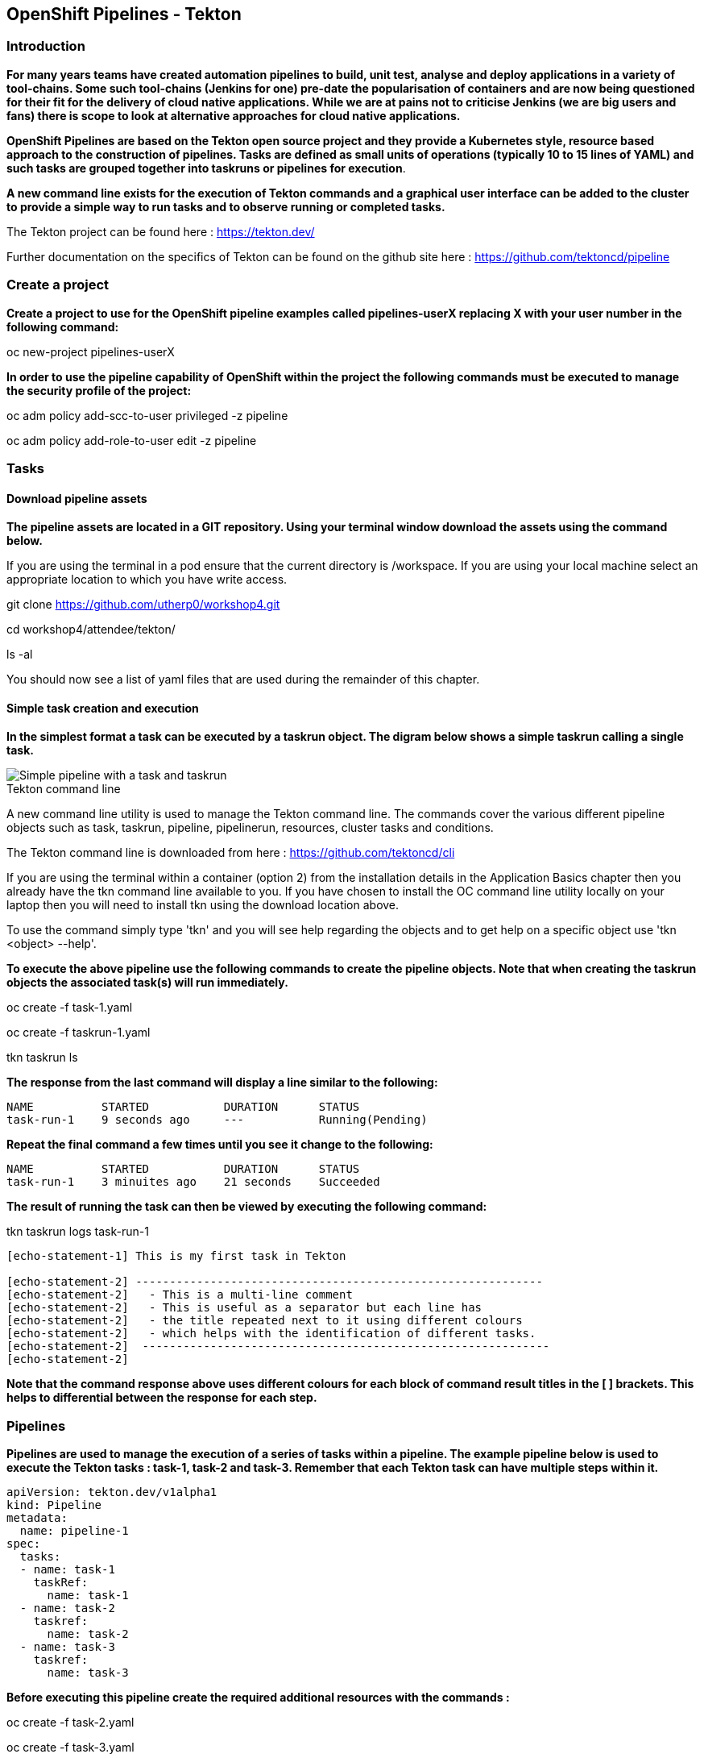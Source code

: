 == OpenShift Pipelines - Tekton

=== Introduction

*For many years teams have created automation pipelines to build, unit test, analyse and deploy applications in a variety of tool-chains. Some such tool-chains (Jenkins for one) pre-date the popularisation of containers and are now being questioned for their fit for the delivery of cloud native applications. While we are at pains not to criticise Jenkins (we are big users and fans) there is scope to look at alternative approaches for cloud native applications.*

*OpenShift Pipelines are based on the Tekton open source project and they provide a Kubernetes style, resource based approach to the construction of pipelines. Tasks are defined as small units of operations (typically 10 to 15 lines of YAML) and such tasks are grouped together into taskruns or pipelines for execution*.

*A new command line exists for the execution of Tekton commands and a graphical user interface can be added to the cluster to provide a simple way to run tasks and to observe running or completed tasks.*

The Tekton project can be found here : https://tekton.dev/

Further documentation on the specifics of Tekton can be found on the github site here : https://github.com/tektoncd/pipeline

=== Create a project

*Create a project to use for the OpenShift pipeline examples called pipelines-userX replacing X with your user number in the following command:*

oc new-project pipelines-userX

*In order to use the pipeline capability of OpenShift within the project the following commands must be executed to manage the security profile of the project:*

oc adm policy add-scc-to-user privileged -z pipeline

oc adm policy add-role-to-user edit -z pipeline

=== Tasks

==== Download pipeline assets

*The pipeline assets are located in a GIT repository. Using your terminal window download the assets using the command below.*

If you are using the terminal in a pod ensure that the current directory is /workspace. If you are using your local machine select an appropriate location to which you have write access.

git clone https://github.com/utherp0/workshop4.git

cd workshop4/attendee/tekton/

ls -al

You should now see a list of yaml files that are used during the remainder of this chapter.

==== Simple task creation and execution

*In the simplest format a task can be executed by a taskrun object. The digram below shows a simple taskrun calling a single task.*

image::pipelines-1.png[Simple pipeline with a task and taskrun]

.Tekton command line
****
A new command line utility is used to manage the Tekton command line. The commands cover the various different pipeline objects such as task, taskrun, pipeline, pipelinerun,  resources, cluster tasks and conditions. 

The Tekton command line is downloaded from here : https://github.com/tektoncd/cli 

If you are using the terminal within a container (option 2) from the installation details in the Application Basics chapter then you already have the tkn command line available to you. If you have chosen to install the OC command line utility locally on your laptop then you will need to install tkn using the download location above.

To use the command simply type 'tkn' and you will see help regarding the objects and to get help on a specific object use 'tkn <object> --help'.
****

*To execute the above pipeline use the following commands to create the pipeline objects. Note that when creating the taskrun objects the associated task(s) will run immediately.*

oc create -f task-1.yaml 

oc create -f taskrun-1.yaml 

tkn taskrun ls

*The response from the last command will display a line similar to the following:*

[source,shell]
----
NAME          STARTED           DURATION      STATUS
task-run-1    9 seconds ago     ---           Running(Pending) 
----

*Repeat the final command a few times until you see it change to the following:*

[source,shell]
----
NAME          STARTED           DURATION      STATUS
task-run-1    3 minuites ago    21 seconds    Succeeded 
----

*The result of running the task can then be viewed by executing the following command:*

tkn taskrun logs task-run-1

[source,shell]
----
[echo-statement-1] This is my first task in Tekton

[echo-statement-2] ------------------------------------------------------------
[echo-statement-2]   - This is a multi-line comment
[echo-statement-2]   - This is useful as a separator but each line has
[echo-statement-2]   - the title repeated next to it using different colours
[echo-statement-2]   - which helps with the identification of different tasks.
[echo-statement-2]  ------------------------------------------------------------
[echo-statement-2] 
----

*Note that the command response above uses different colours for each block of command result titles in the [ ] brackets. This helps to differential between the response for each step.*

=== Pipelines

*Pipelines are used to manage the execution of a series of tasks within a pipeline. The example pipeline below is used to execute the Tekton tasks : task-1, task-2 and task-3. Remember that each Tekton task can have multiple steps within it.*

[source,shell]
----
apiVersion: tekton.dev/v1alpha1
kind: Pipeline
metadata:
  name: pipeline-1
spec:
  tasks:
  - name: task-1
    taskRef:
      name: task-1
  - name: task-2
    taskref:
      name: task-2
  - name: task-3
    taskref:
      name: task-3
----

*Before executing this pipeline create the required additional resources with the commands :*

oc create -f task-2.yaml 

oc create -f task-3.yaml 

oc create -f pipeline-1.yaml

*Execute the pipeline with the following Tekton task*.

tkn pipeline start pipeline-1

*The output of running this command will be something similar to that which is shown below:*

[source,shell]
----
Pipelinerun started: pipeline-1-run-ffxsk
Showing logs...
[task-2 : what-directory] /workspace

[task-2 : describe-command] ------------------------------------------------------------
[task-2 : describe-command]   - Openshift oc command line example 
[task-2 : describe-command]  ------------------------------------------------------------
[task-2 : describe-command] 

[task-2 : oc-version] Client Version: unknown
[task-2 : oc-version] Kubernetes Version: v1.14.6+76aeb0c

[task-3 : echo-statement-3] echo - statement 3
[task-1 : echo-statement-1] This is my first task in Tekton


[task-3 : echo-statement-4] echo - statement 4

[task-1 : echo-statement-2] ------------------------------------------------------------
[task-1 : echo-statement-2]   - This is a multi-line comment
[task-1 : echo-statement-2]   - This is useful as a separator but each line has
[task-1 : echo-statement-2]   - the title repeated next to it using different colours
[task-1 : echo-statement-2]   - which helps with the identification of different tasks.
[task-1 : echo-statement-2]  ------------------------------------------------------------
----

*There may be an issue in the order of the execution above. The order of the pipeline expected is different to the order observed:*

[source,shell]
----
   Expected               Actual
task 1 - step 1       task 2 - step 1
task 1 - step 2       task 2 - step 2
task 2 - step 1       task 2 - step 3
task 2 - step 2       task 3 - step 1
task 2 - step 3       task 1 - step 1
task 3 - step 1       task 3 - step 2
task 3 - step 2       task 1 - step 2
----

*In some pipelines the order of execution may not matter but if it does the order can be managed by the addition of the 'runAfter' directive to a specific task as shown in the update to the pipeline-1 pipeline shown below:*

[source,shell]
----
apiVersion: tekton.dev/v1alpha1
kind: Pipeline
metadata:
  name: pipeline-1
spec:
  tasks:
  - name: task-1
    taskRef:
      name: task-1
  - name: task-2
    taskref:
      name: task-2
    runAfter: 
    - task-1
  - name: task-3
    taskref:
      name: task-3
    runAfter:
    - task-2
----

Make the above changes to the pipeline-1.yaml file and then remove the pipeline definition and recreate it before re-running it with the commands :

oc delete -f pipeline-1.yaml

oc create -f pipeline-1.yaml

tkn pipeline start pipeline-1

*This time the execution will follow the intended order.*

=== Viewing pipelines through the Web UI

*Pipelines and pipeline runs are visible through the OpenShift web user interface.*

Ensure that you are on the 'Developer' view of the OpenShift web user interface as shown below and select the project created above from the drop down list.

image::pipelines-2.png[Developer view of OpenShift WEB UI]

Select the pipelines tab on the left hand side of the screen.

You will see the pipeline recently created and it will show a green bar to the right indicating the previous successful execution of the pipeline, as shown below. Note that the green bar will display dark blue sections for running tasks, light blue sections for pending tasks, green for completed and red for failed.

image::pipelines-3.png[Pipeline view showing a completed pipeline run]

From the three dot menu on the right hand side it is possible to start a run of the pipeline. Do this now and watch as the screen changes to show the details of the pipeline run as shown below:

image::pipelines-4.png[Pipelinerun in progress]

Each block can be clicked on to show the details of the steps within the task. Experiment with the different screens to look at the details of the running or completed tasks.

=== Task inputs

*There will be scenarios where it is necessary to provide specific parameters to a pipeline process and the underlying tasks that the pipeline call.*

*There are two mechanisms for getting specific values into tasks :*

* parameters - used to provide specific values to tasks at runtime. If a parameter is declared it must either have a default value defined within the task or it must have a value supplied from a calling taskrun or pipeline run.

* pipeline resources - a reference to a defined resource object that can be accessed by a Tekton pipeline. If a resource is referenced by a task then the resource must exist unless it has been defined as an optional resource in the task definition.

.Pipeline Resource Types
****

The following pipeline resource types exist :

* Git Resource - The git resource identifies a git repository, that contains the source code to be built by the pipeline. The resource can point to a specific branch or commit and can extract content from a specific directory.

* Pull Request - Can be used as an input resource to identify specific meta data about a pull request. if used as an output a pull request can be updated with changes made during the pipeline process.

* Image - An image to be created as part of the pipeline process.

* Cluster Resource - A different cluster to the cluster on which the pipeline is running. This can be used to deploy content to an alternative cluster as part of a deployment pipeline process.

* Storage Resource - Blob storage that contains either an object or directory. 

* Cloud Event Resource - A cloud event that is sent to a target URI upon completion of a TaskRun.

Further details on the options for all of the above resources is included here : https://github.com/tektoncd/pipeline/blob/master/docs/resources.md

****

==== Task input example

*The task defined in task-4.yaml uses both parameters and pipeline resources to get information into the task. This allows a generic task to be written with specific values supplied to it from the taskrun. The Taskrun object acts as a 'value provider' giving specific values for parameters and referencing specific pipeline resources. The following diagram shows the relationship between the three specific objects.*

image::pipelines-5.png[Task and resource relationship]

*As shown above the task has place-holders for two parameters. The first parameter has a value defined within the taskrun. The second parameter has a default value so it is not essential to provide a value for it in the taskrun. Both parameters are referenced from the steps of the task using the notation $(inputs.params.<parameter-name>).*

*The task also defines a resource object called git-repo-slave of type git. Within the taskrun an input resource object is defined with the same name (git-repo-slave) referring to a pipeline resource object called git-repo-slave-resource. A pipeline resource object is created from the yaml file git-resources.yaml which makes a reference to the actual git repository.*

*To create the resource object execute the following command :*

oc create -f git-resources.yaml

*To view the resources in the project use the command:*

tkn resources list

*The response will be :*

[source,shell]
----
NAME                      TYPE   DETAILS
git-repo-slave-resource   git    url: https://github.com/marrober/slave-node-app.git
----

*The use of pipeline resource objects for git repositories and created images (as output resources) helps teams to create generic build, test and deploy pipelines that can be reused across multiple projects where the projects simply define the custom pipeline resource objects that are specific to their project or environment.*

=== Workspaces and Volumes

*Workspaces allow you to organise the content used by tasks and the assets that are produced by tasks. This can be useful to add structure to the content during large complex pipelines. Workspaces are storage structures within the pod that runs the containers of the pipeline and workspaces are scoped at the task level. Separate steps within a task can see the same workspace. Volumes are similar to workspaces except for the fact that they are backed by persistent volumes. This ensures that content written to the volume is accessible by steps from multiple tasks, allowing for a greater separation of steps into different tasks. For example a generic build task could be used to create an executable, writing the deliverable to a volume. A separate testing task could then be invoked by a pipeline to perform tests against the newly created deliverable. Accessing the file via a volume will work for the two separate tasks.*

*Task 5 has steps for creating files in the workspace and in a volume, followed by steps to display the files in the workspace and the volume which work fine. Task 6 only has tasks for attempting to display the content of the workspace and the volume. Since the workspace in task 6 is a different workspace to that used in task 5 there is no content to display. The volume however shows the file written in the step in task 5. Tasks 5 and 6 are orchestrated by the pipeline called pipeline-5.*

Create the persistent volume claim to use in this exercise with the command :

oc create -f persistentvolumeclaim.yaml

Create tasks 5 and 6 :

oc create -f task-5.yaml
oc create -f task-6.yaml

Create the pipeline task :

oc create -f pipeline-5.yaml 

*The persistent volume will show that it is in an pending state after creation as no resource has attempted to consume it. After the task has been executed look again at the persistent volume and it will show that it is bound.*

oc get pvc

*Before executing the task*

[source,shell]
----
NAME                    STATUS        VOLUME                                     CAPACITY   ACCESS MODES   STORAGECLASS   AGE
tekton-task-cache-pvc   Pending                                                                            gp2            4s
----

*After executing the task*

[source,shell]
----
NAME                    STATUS        VOLUME                                     CAPACITY   ACCESS MODES   STORAGECLASS   AGE
tekton-task-cache-pvc   Bound         pvc-1d894a93-2646-11ea-9f45-0a9970779e5c   1Gi        RWO            gp2            2m2s
----


Execute the pipeline :

tkn pipeline start pipeline-5

The results (including the colour of the output) is shown below:

image::pipelines-6.png[Workspace and volume example output]

*As shown above in task 5 the creation of the file in the workspace and in the volume functions as required and the files are present. When task 6 attempts to display the files there is an empty workspace, but the volume does show the file created in task 5*











